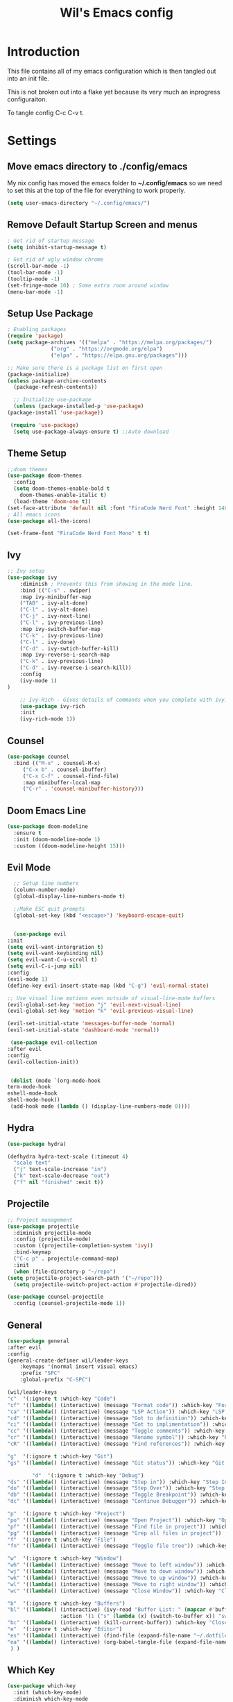 #+TITLE: Wil's Emacs config
#+PROPERTY: header-args:emacs-lisp :tangle ~/.config/emacs/init.el

* Introduction
  This file contains all of my emacs configuration which is then tangled out into an init file.

  This is not broken out into a flake yet because its very much an inprogress configuraiton.

  To tangle config C-c C-v t.
* Settings
** Move emacs directory to ./config/emacs
   My nix config has moved the emacs folder to *~/.config/emacs* so we need to set this at the top of the file for everything to work properly.
   
   #+begin_src emacs-lisp
     (setq user-emacs-directory "~/.config/emacs/")
   #+end_src
   
** Remove Default Startup Screen and menus
   #+begin_src emacs-lisp
     ; Get rid of startup message
     (setq inhibit-startup-message t)

     ; Get rid of ugly window chrome
     (scroll-bar-mode -1)
     (tool-bar-mode -1)
     (tooltip-mode -1)
     (set-fringe-mode 10) ; Some extra room around window
     (menu-bar-mode -1)
   #+end_src

** Setup Use Package
   #+begin_src emacs-lisp
     ; Enabling packages
     (require 'package)
     (setq package-archives '(("melpa" . "https://melpa.org/packages/")
			       ("org" . "https://orgmode.org/elpa")
			       ("elpa" . "https://elpa.gnu.org/packages")))

     ;; Make sure there is a package list on first open
     (package-initialize)
     (unless package-archive-contents
       (package-refresh-contents))

       ;; Initialize use-package
       (unless (package-installed-p 'use-package)
	 (package-install 'use-package))

      (require 'use-package)
       (setq use-package-always-ensure t) ;;Auto download
   #+end_src

** Theme Setup
   #+begin_src emacs-lisp
     ;;doom themes
     (use-package doom-themes
       :config
       (setq doom-themes-enable-bold t
	     doom-themes-enable-italic t)
       (load-theme 'doom-one t))
     (set-face-attribute 'default nil :font "FiraCode Nerd Font" :height 140)
     ; All emacs icons
     (use-package all-the-icons)

     (set-frame-font "FiraCode Nerd Font Mono" t t)
   #+end_src

** Ivy

   #+begin_src emacs-lisp
	 ;; Ivy setup
	 (use-package ivy
	     :diminish ; Prevents this from showing in the mode line.
	     :bind (("C-s" . swiper)
		 :map ivy-minibuffer-map
		 ("TAB" . ivy-alt-done)
		 ("C-l" . ivy-alt-done)
		 ("C-j" . ivy-next-line)
		 ("C-l" . ivy-previous-line)
		 :map ivy-switch-buffer-map
		 ("C-k" . ivy-previous-line)
		 ("C-l" . ivy-done)
		 ("C-d" . ivy-swtich-buffer-kill)
		 :map ivy-reverse-i-search-map
		 ("C-k" . ivy-previous-line)
		 ("C-d" . ivy-reverse-i-search-kill))
	     :config
	     (ivy-mode 1)
     )

	     ;; Ivy-Rich - Gives details of commands when you complete with ivy.
	     (use-package ivy-rich
		 :init
		 (ivy-rich-mode 1))
   #+end_src

** Counsel
   #+begin_src emacs-lisp
     (use-package counsel
       :bind (("M-x" . counsel-M-x)
	      ("C-x b" . counsel-ibuffer)
	      ("C-x C-f" . counsel-find-file)
	      :map minibuffer-local-map
	      ("C-r" . 'counsel-minibuffer-history)))
   #+end_src

** Doom Emacs Line
   #+begin_src emacs-lisp
     (use-package doom-modeline
       :ensure t
       :init (doom-modeline-mode 1)
       :custom ((doom-modeline-height 15)))
   #+end_src

   
** Evil Mode
   #+begin_src emacs-lisp
      ;; Setup line numbers
      (column-number-mode)
      (global-display-line-numbers-mode t)

      ;;Make ESC quit prompts
      (global-set-key (kbd "<escape>") 'keyboard-escape-quit)


      (use-package evil
	:init
	(setq evil-want-intergration t)
	(setq evil-want-keybinding nil)
	(setq evil-want-C-u-scroll t)
	(setq evil-C-i-jump nil)
	:config
	(evil-mode 1)
	(define-key evil-insert-state-map (kbd "C-g") 'evil-normal-state)

	;; Use visual line motions even outside of visual-line-mode buffers
	(evil-global-set-key 'motion "j" 'evil-next-visual-line)
	(evil-global-set-key 'motion "k" 'evil-previous-visual-line)

	(evil-set-initial-state 'messages-buffer-mode 'normal)
	(evil-set-initial-state 'dashboard-mode 'normal))

     (use-package evil-collection
	:after evil
	:config
	(evil-collection-init))


     (dolist (mode `(org-mode-hook
	term-mode-hook
	eshell-mode-hook
	shell-mode-hook))
     (add-hook mode (lambda () (display-line-numbers-mode 0))))
   #+end_src

** Hydra
   #+begin_src emacs-lisp
     (use-package hydra)

     (defhydra hydra-text-scale (:timeout 4)
       "scale text"
       ("j" text-scale-increase "in")
       ("k" text-scale-decrease "out")
       ("f" nil "finished" :exit t))
   #+end_src

** Projectile
   #+begin_src emacs-lisp
     ;; Project management
     (use-package projectile
       :diminish projectile-mode
       :config (projectile-mode)
       :custom ((projectile-completion-system 'ivy))
       :bind-keymap
       ("C-c p" . projectile-command-map)
       :init
       (when (file-directory-p "~/repo")
	 (setq projectile-project-search-path '("~/repo")))
       (setq projectile-switch-project-action #'projectile-dired))

     (use-package counsel-projectile
       :config (counsel-projectile-mode 1))
   #+end_src

** General
   #+begin_src emacs-lisp
	      (use-package general
		  :after evil
		  :config
		  (general-create-definer wil/leader-keys
		      :keymaps '(normal insert visual emacs)
		      :prefix "SPC"
		      :global-prefix "C-SPC")

		  (wil/leader-keys
		  "c"  '(:ignore t :which-key "Code")
		  "cf" '((lambda() (interactive) (message "Format code")) :which-key "Format")
		  "ca" '((lambda() (interactive) (message "LSP Action")) :which-key "LSP Action")
		  "cd" '((lambda() (interactive) (message "Got to definition")) :which-key "Go to definition")
		  "ci" '((lambda() (interactive) (message "Got to implimentation")) :which-key "Go to implimentation")
		  "cc" '((lambda() (interactive) (message "Toggle comments")) :which-key "Toggle Comments")
		  "cr" '((lambda() (interactive) (message "Rename symbol")) :which-key "Rename Symbol")
		  "cR" '((lambda() (interactive) (message "Find references")) :which-key "Find references")

		  "g"  '(:ignore t :which-key "Git")
		  "gs" '((lambda() (interactive) (message "Git status")) :which-key "Git status")

                  "d"  '(:ignore t :which-key "Debug")
		  "ds" '((lambda() (interactive) (message "Step in")) :which-key "Step In")
		  "do" '((lambda() (interactive) (message "Step Over")) :which-key "Step Over")
		  "db" '((lambda() (interactive) (message "Toggle Breakpoint")) :which-key "Toggle breakpoint")
		  "dc" '((lambda() (interactive) (message "Continue Debugger")) :which-key "Continue debugger")

		  "p"  '(:ignore t :which-key "Project")
		  "po" '((lambda() (interactive) (message "Open Project")) :which-key "Open Project")
		  "pf" '((lambda() (interactive) (message "Find file in project")) :which-key "Find file in project")
		  "pg" '((lambda() (interactive) (message "Grep all files in project")) :which-key "Grep in project")
		  "f"  '(:ignore t :which-key "File")
		  "fn" '((lambda() (interactive) (message "Toggle file tree")) :which-key "Toggle file tree")

		  "w"  '(:ignore t :which-key "Window")
		  "wh" '((lambda() (interactive) (message "Move to left window")) :which-key "Window - Left")
		  "wj" '((lambda() (interactive) (message "Move to down window")) :which-key "Window - Down")
		  "wk" '((lambda() (interactive) (message "Move to up window")) :which-key "Window - Up")
		  "wl" '((lambda() (interactive) (message "Move to right window")) :which-key "Window - Right")
		  "wc" '((lambda() (interactive) (message "Close Window")) :which-key "Close Window")

		  "b"  '(:ignore t :which-key "Buffers")
		  "bl" '((lambda() (interactive) (ivy-read "Buffer List: " (mapcar #'buffer-name (buffer-list)) 
                           :action '(1 ("s" (lambda (x) (switch-to-buffer x)) "switch")))) :which-key "Buffer List")
		  "bc" '((lambda() (interactive) (kill-current-buffer)) :which-key "Close Buffer")
		  "e"  '(:ignore t :which-key "Editor")
		  "es" '((lambda() (interactive) (find-file (expand-file-name "~/.dotfiles/emacs/emacs.org"))) :which-key "Edit Settings")
		  "ea" '((lambda() (interactive) (org-babel-tangle-file (expand-file-name "~/.dotfiles/emacs/emacs.org"))) :which-key "Apply Settings")
	       ) )
   #+end_src
** Which Key
   #+begin_src emacs-lisp
     (use-package which-key
       :init (which-key-mode)
       :diminish which-key-mode
       :config (setq which-key-idle-delay 0.3))
   #+end_src
** Helpful
   #+begin_src emacs-lisp
     ;; Helpful
     (use-package helpful
       :commands (helpful-callable helpful-variable helpful-command helpful-key)
       :custom
       (counsel-describe-function-function #'helpful-callable)
       (counsel-describe-variable-function #'helpful-variable)
       :bind
       ([remap describe-function] . counsel-describe-function)
       ([remap describe-command] . helpful-command)
       ([remap describe-variable] . counsel-describe-variable)
       ([remap describe-key] . helpful-key))
   #+end_src

** Rainbow delimiters
   #+begin_src emacs-lisp
     ;; Adding random delimiters
     (use-package rainbow-delimiters
       :hook (prog-mode . rainbow-delimiters-mode))
   #+end_src

** Magit
   #+begin_src emacs-lisp
     ;;Git intergration
     (use-package magit
       :custom
       (magit-display-buffer-function #'magit-display-buffer-same-window-except-diff-v1))
   #+end_src

** Org Mode
   #+begin_src emacs-lisp
     ;; Does intergration with github and gitlab

     (defun dw/org-mode-setup()
       (org-indent-mode)
       (variable-pitch-mode 1)
       (auto-fill-mode 0)
       (visual-line-mode 1)
       (setq evil-auto-indent nul))

     (use-package org
       ;;:hook (org-mode . dw/org-mode-setup)
       :config
       (setq org-ellipsis " "
	     org-hide-emphasis-markers nil))

     (use-package org-bullets
       :after org
       :hook (org-mode . org-bullets-mode)
       :custom
       (org-bullets-bullet-list '("◉" "○" "●" "○" "●" "○" "●")))

     (dolist (face '((org-level-1 . 1.2)
		     (org-level-2 . 1.1)
		     (org-level-3 . 1.05)
		     (org-level-4 . 1.0)
		     (org-level-5 . 1.1)
		     (org-level-6 . 1.1)
		     (org-level-7 . 1.1)
		     (org-level-8 . 1.1)))
       (set-face-attribute (car face) nil :font "NotoSans Nerd Font" :weight 'regular :height (cdr face)))
   #+end_src

** Org Roam
   #+begin_src emacs-lisp
     (use-package org-roam
       :init
       (setq org-roam-v2-ack t)
       :custom
       (org-roam-directory "~/vaults/roam")
       :bind (("C-c n l" . org-roam-buffer-toggle)
	      ("C-c n f" . org-roam-node-find)
	      ("C-c n i" . org-roam-node-insert))
       :config
       (org-roam-setup))
   #+end_src
   
** Dashboard
  [[./logo.png]]
   #+begin_src emacs-lisp
	(use-package dashboard
	    :config
	    (setq dashboard-banner-logo-title "Not actually doom emacs")
	    (setq dashboard-startup-banner (expand-file-name "~/.dotfiles/emacs/logo.png"))
	    (setq dashboard-center-content t)
	    (setq dashboard-items '((recents  . 5)
				(bookmarks . 5)
				(projects . 5)))
	    (setq dashboard-set-navigator t)
	    (setq dashboard-navigator-buttons
		`(
		    ((,
		    (all-the-icons-octicon "mark-github" :height 1.1 :v-adjust 0.0)
		    "Wil's GitHub"
		    "Browse Github"
		    (lambda (&rest _)
		    (browse-url "https://github.com/wiltaylor/")))

		    (,
		    (all-the-icons-octicon "globe" :height 1.1 :v-adjust 0.0)
		    "Wil's Blog"
		    "Browse Blog"
		    (lambda (&rest _)
		    (browse-url "https://www.wil.dev/"))))
		))
	(setq dashboard-footer-messages '("Ni!"))
        (setq dashboard-footer-icon (all-the-icons-octicon "terminal"
						    :height 1.1
						    :v-adjust -0.05
						    :face 'font-lock-keyword-face))
	(dashboard-refresh-buffer)
	(setq initial-buffer-choice (lambda () (get-buffer "*dashboard*")))
	(dashboard-setup-startup-hook))

   #+end_src
